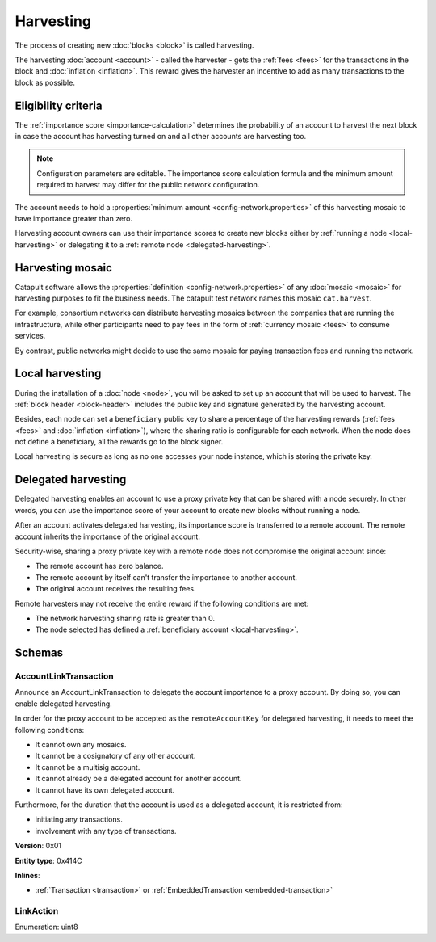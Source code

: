 ##########
Harvesting
##########

The process of creating new :doc:`blocks <block>` is called harvesting.

The harvesting :doc:`account <account>` - called the harvester - gets the :ref:`fees <fees>` for the transactions in the block and :doc:`inflation <inflation>`. This reward gives the harvester an incentive to add as many transactions to the block as possible.

********************
Eligibility criteria
********************

The :ref:`importance score <importance-calculation>` determines the probability of an account to harvest the next block in case the account has harvesting turned on and all other accounts are harvesting too.

.. note:: Configuration parameters are editable. The importance score calculation formula and the minimum amount required to harvest may differ for the public network configuration.

The account needs to hold a :properties:`minimum amount <config-network.properties>` of this harvesting mosaic to have importance greater than zero.

Harvesting account owners can use their importance scores to create new blocks either by :ref:`running a node <local-harvesting>` or delegating it to a :ref:`remote node <delegated-harvesting>`.

.. _harvesting-mosaic:

*****************
Harvesting mosaic
*****************

Catapult software allows the :properties:`definition <config-network.properties>` of any :doc:`mosaic <mosaic>` for harvesting purposes to fit the business needs. The catapult test network names this mosaic ``cat.harvest``.

For example, consortium networks can distribute harvesting mosaics between the companies that are running the infrastructure, while other participants need to pay fees in the form of :ref:`currency mosaic <fees>` to consume services.

By contrast, public networks might decide to use the same mosaic for paying transaction fees and running the network.

.. _local-harvesting:

****************
Local harvesting
****************

During the installation of a :doc:`node <node>`, you will be asked to set up an account that will be used to harvest. The :ref:`block header <block-header>` includes the public key and signature generated by
the harvesting account.

Besides, each node can set a ``beneficiary`` public key to share a percentage of the harvesting rewards (:ref:`fees <fees>` and :doc:`inflation <inflation>`), where the sharing ratio is configurable for each network. When the node does not define a beneficiary, all the rewards go to the block signer.

Local harvesting is secure as long as no one accesses your node instance, which is storing the private key.

.. _delegated-harvesting:

********************
Delegated harvesting
********************

Delegated harvesting enables an account to use a proxy private key that can be shared with a node securely. In other words, you can use the importance score of your account to create new blocks without running a node.

After an account activates delegated harvesting, its importance score is transferred to a remote account. The remote account inherits the importance of the original account.

Security-wise, sharing a proxy private key with a remote node does not compromise the original account since:

* The remote account has zero balance.
* The remote account by itself can't transfer the importance to another account.
* The original account receives the resulting fees.

Remote harvesters may not receive the entire reward if the following conditions are met:

*  The network harvesting sharing rate is greater than 0.
*  The node selected has defined a :ref:`beneficiary account <local-harvesting>`.

.. csv-table:: Comparison between local and delegated harvesting
    :header: "", "Local harvesting", "Delegated harvesting"
    :delim: ;

    **Configuration** ; Setup node.; Activate remote harvesting.
    **Cost** ; The node maintenance (electricity, cost VPN).; The activation transaction fee.
    **Security**; The node stores the private key.;  A proxy private key is shared with a node.
    **Reward**; Total reward. The node owner can share part of the reward with a beneficiary account.; Total reward - beneficiary share.

*******
Schemas
*******

.. _account-link-transaction:

AccountLinkTransaction
======================

Announce an AccountLinkTransaction to delegate the account importance to a proxy account. By doing so, you can enable delegated harvesting.

In order for the proxy account to be accepted as the ``remoteAccountKey`` for delegated harvesting, it needs to meet the following conditions:

* It cannot own any mosaics.
* It cannot be a cosignatory of any other account.
* It cannot be a multisig account.
* It cannot already be a delegated account for another account.
* It cannot have its own delegated account.

Furthermore, for the duration that the account is used as a delegated account, it is restricted from:

* initiating any transactions.
* involvement with any type of transactions.

**Version**: 0x01

**Entity type**: 0x414C

**Inlines**:

* :ref:`Transaction <transaction>` or :ref:`EmbeddedTransaction <embedded-transaction>`

.. csv-table::
    :header: "Property", "Type", "Description"
    :delim: ;

    remoteAccountPublicKey; :schema:`Key <types.cats#L11>`; Remote account public key.
    linkAction; :ref:`LinkAction <link-action>`; Account link action.

.. _link-action:

LinkAction
==========

Enumeration: uint8

.. csv-table::
    :header: "Id", "Description"
    :delim: ;

    0x00; Unlink account.
    1x01; Link account.
